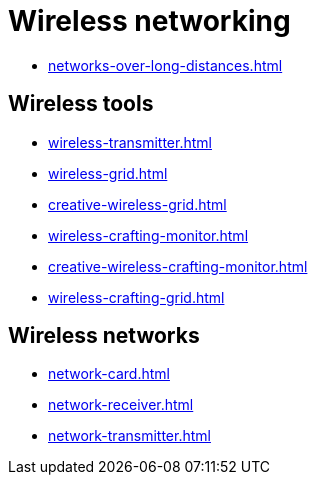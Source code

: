 = Wireless networking

- xref:networks-over-long-distances.adoc[]

== Wireless tools

- xref:wireless-transmitter.adoc[]
- xref:wireless-grid.adoc[]
- xref:creative-wireless-grid.adoc[]
- xref:wireless-crafting-monitor.adoc[]
- xref:creative-wireless-crafting-monitor.adoc[]
- xref:wireless-crafting-grid.adoc[]

== Wireless networks

- xref:network-card.adoc[]
- xref:network-receiver.adoc[]
- xref:network-transmitter.adoc[]
